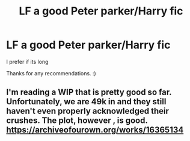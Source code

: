 #+TITLE: LF a good Peter parker/Harry fic

* LF a good Peter parker/Harry fic
:PROPERTIES:
:Author: Mr_Tumbleweed_dealer
:Score: 7
:DateUnix: 1596832398.0
:DateShort: 2020-Aug-08
:FlairText: Request
:END:
I prefer if its long

Thanks for any recommendations. :)


** I'm reading a WIP that is pretty good so far. Unfortunately, we are 49k in and they still haven't even properly acknowledged their crushes. The plot, however , is good. [[https://archiveofourown.org/works/16365134]]
:PROPERTIES:
:Author: disneysslythprincess
:Score: 2
:DateUnix: 1596864559.0
:DateShort: 2020-Aug-08
:END:
